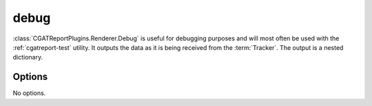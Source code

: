 .. _debug:

======
debug
======

:class:`CGATReportPlugins.Renderer.Debug` is useful for
debugging purposes and will most often be used with the
:ref:`cgatreport-test` utility. It outputs the data as it
is being received from the :term:`Tracker`. The output is
a nested dictionary.

.. report:: Trackers.LabeledDataExample
   :render: debug
   
   Table with debugging information.

Options
-------

No options.
